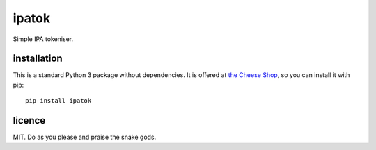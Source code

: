 ======
ipatok
======

Simple IPA tokeniser.


installation
============

This is a standard Python 3 package without dependencies. It is offered at `the
Cheese Shop`_, so you can install it with pip::

    pip install ipatok


licence
=======

MIT. Do as you please and praise the snake gods.

.. _`the Cheese Shop`: https://pypi.python.org/pypi/ipalint
